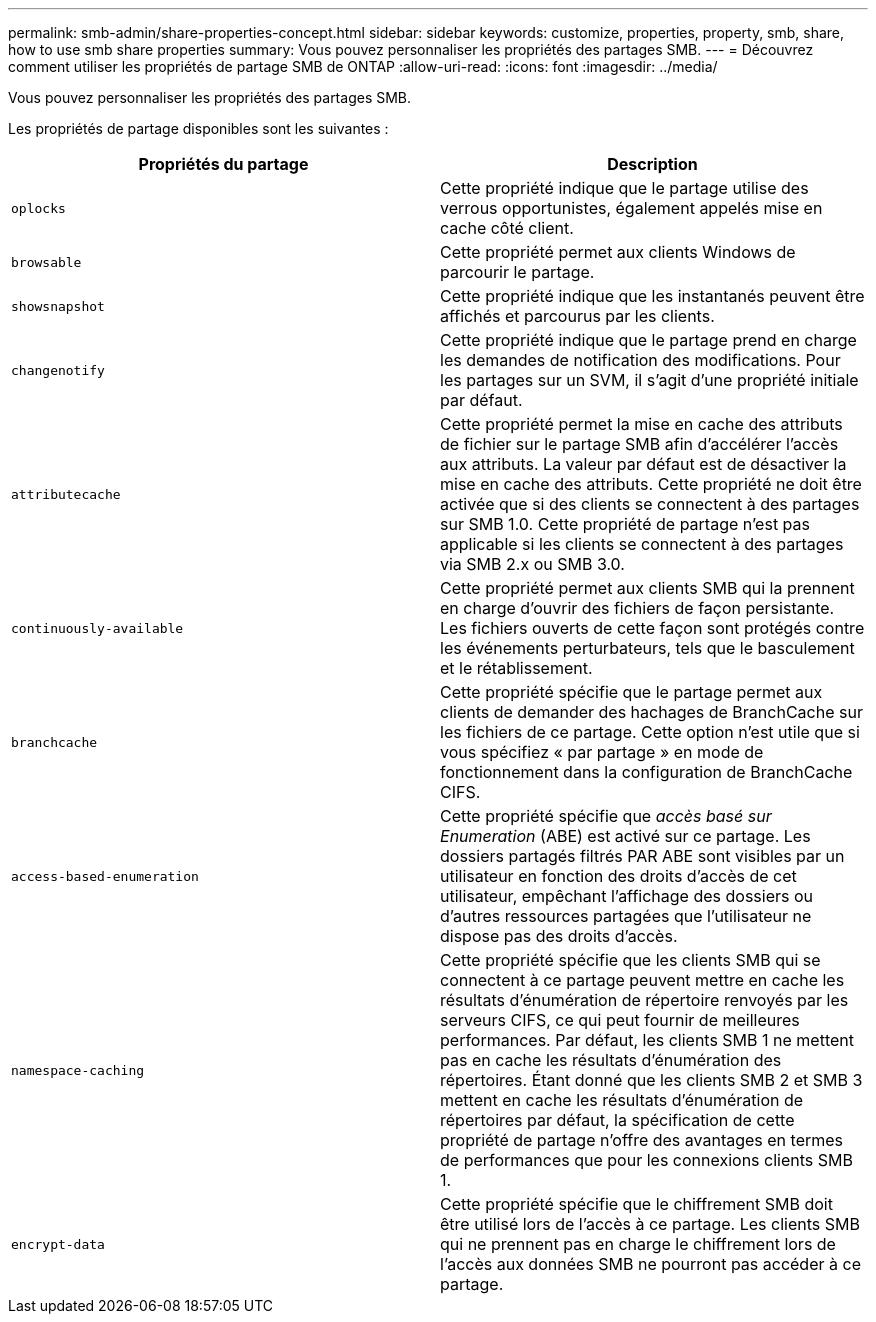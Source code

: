 ---
permalink: smb-admin/share-properties-concept.html 
sidebar: sidebar 
keywords: customize, properties, property, smb, share, how to use smb share properties 
summary: Vous pouvez personnaliser les propriétés des partages SMB. 
---
= Découvrez comment utiliser les propriétés de partage SMB de ONTAP
:allow-uri-read: 
:icons: font
:imagesdir: ../media/


[role="lead"]
Vous pouvez personnaliser les propriétés des partages SMB.

Les propriétés de partage disponibles sont les suivantes :

|===
| Propriétés du partage | Description 


 a| 
`oplocks`
 a| 
Cette propriété indique que le partage utilise des verrous opportunistes, également appelés mise en cache côté client.



 a| 
`browsable`
 a| 
Cette propriété permet aux clients Windows de parcourir le partage.



 a| 
`showsnapshot`
 a| 
Cette propriété indique que les instantanés peuvent être affichés et parcourus par les clients.



 a| 
`changenotify`
 a| 
Cette propriété indique que le partage prend en charge les demandes de notification des modifications. Pour les partages sur un SVM, il s'agit d'une propriété initiale par défaut.



 a| 
`attributecache`
 a| 
Cette propriété permet la mise en cache des attributs de fichier sur le partage SMB afin d'accélérer l'accès aux attributs. La valeur par défaut est de désactiver la mise en cache des attributs. Cette propriété ne doit être activée que si des clients se connectent à des partages sur SMB 1.0. Cette propriété de partage n'est pas applicable si les clients se connectent à des partages via SMB 2.x ou SMB 3.0.



 a| 
`continuously-available`
 a| 
Cette propriété permet aux clients SMB qui la prennent en charge d'ouvrir des fichiers de façon persistante. Les fichiers ouverts de cette façon sont protégés contre les événements perturbateurs, tels que le basculement et le rétablissement.



 a| 
`branchcache`
 a| 
Cette propriété spécifie que le partage permet aux clients de demander des hachages de BranchCache sur les fichiers de ce partage. Cette option n'est utile que si vous spécifiez « par partage » en mode de fonctionnement dans la configuration de BranchCache CIFS.



 a| 
`access-based-enumeration`
 a| 
Cette propriété spécifie que _accès basé sur Enumeration_ (ABE) est activé sur ce partage. Les dossiers partagés filtrés PAR ABE sont visibles par un utilisateur en fonction des droits d'accès de cet utilisateur, empêchant l'affichage des dossiers ou d'autres ressources partagées que l'utilisateur ne dispose pas des droits d'accès.



 a| 
`namespace-caching`
 a| 
Cette propriété spécifie que les clients SMB qui se connectent à ce partage peuvent mettre en cache les résultats d'énumération de répertoire renvoyés par les serveurs CIFS, ce qui peut fournir de meilleures performances. Par défaut, les clients SMB 1 ne mettent pas en cache les résultats d'énumération des répertoires. Étant donné que les clients SMB 2 et SMB 3 mettent en cache les résultats d'énumération de répertoires par défaut, la spécification de cette propriété de partage n'offre des avantages en termes de performances que pour les connexions clients SMB 1.



 a| 
`encrypt-data`
 a| 
Cette propriété spécifie que le chiffrement SMB doit être utilisé lors de l'accès à ce partage. Les clients SMB qui ne prennent pas en charge le chiffrement lors de l'accès aux données SMB ne pourront pas accéder à ce partage.

|===